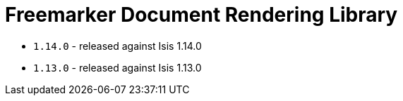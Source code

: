 [[_change-log_lib-docrendering-freemarker]]
= Freemarker Document Rendering Library
:_basedir: ../../../
:_imagesdir: images/



* `1.14.0` - released against Isis 1.14.0
* `1.13.0` - released against Isis 1.13.0
